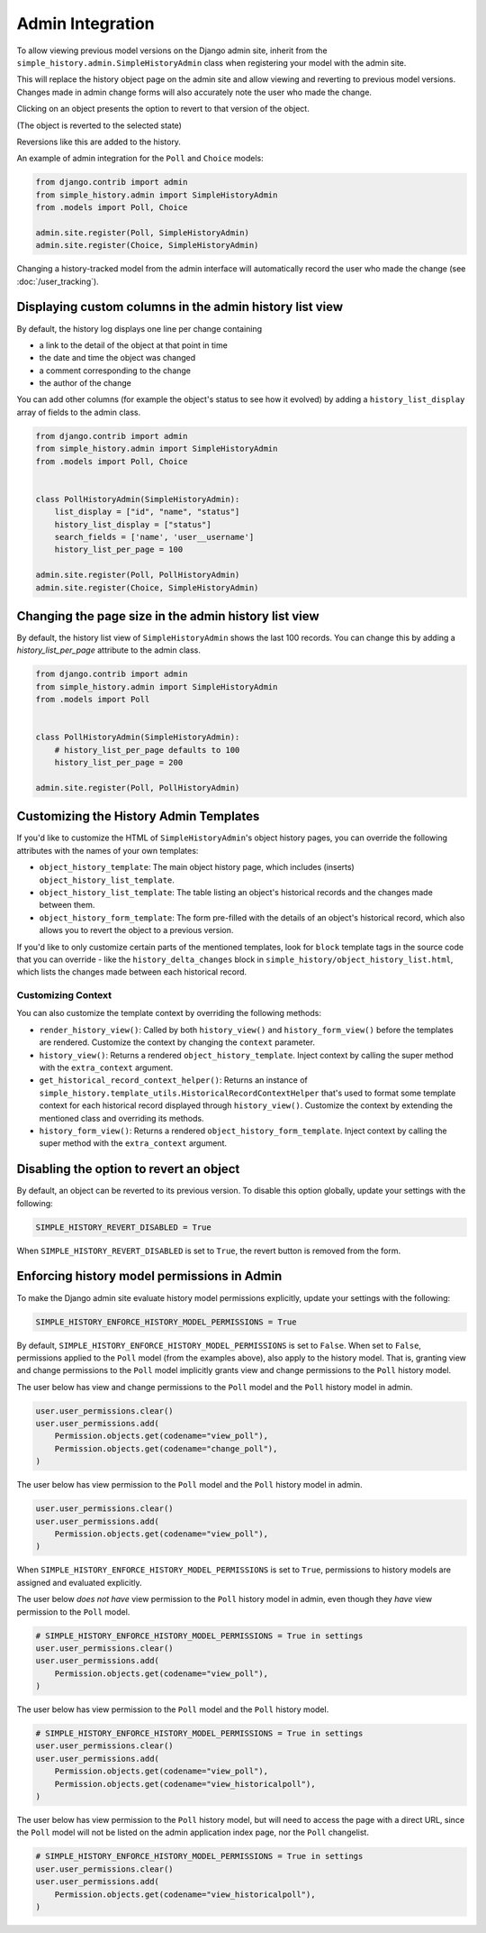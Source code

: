 Admin Integration
-----------------

To allow viewing previous model versions on the Django admin site, inherit from
the ``simple_history.admin.SimpleHistoryAdmin`` class when registering your
model with the admin site.

This will replace the history object page on the admin site and allow viewing
and reverting to previous model versions.  Changes made in admin change forms
will also accurately note the user who made the change.

.. image:: screens/1_poll_history.png

Clicking on an object presents the option to revert to that version of the object.

.. image:: screens/2_revert.png

(The object is reverted to the selected state)

.. image:: screens/3_poll_reverted.png

Reversions like this are added to the history.

.. image:: screens/4_history_after_poll_reverted.png

An example of admin integration for the ``Poll`` and ``Choice`` models:

.. code-block:: python

    from django.contrib import admin
    from simple_history.admin import SimpleHistoryAdmin
    from .models import Poll, Choice

    admin.site.register(Poll, SimpleHistoryAdmin)
    admin.site.register(Choice, SimpleHistoryAdmin)

Changing a history-tracked model from the admin interface will automatically record the user who made the change (see :doc:`/user_tracking`).


Displaying custom columns in the admin history list view
~~~~~~~~~~~~~~~~~~~~~~~~~~~~~~~~~~~~~~~~~~~~~~~~~~~~~~~~

By default, the history log displays one line per change containing

* a link to the detail of the object at that point in time
* the date and time the object was changed
* a comment corresponding to the change
* the author of the change

You can add other columns (for example the object's status to see
how it evolved) by adding a ``history_list_display`` array of fields to the
admin class.

.. code-block:: python

    from django.contrib import admin
    from simple_history.admin import SimpleHistoryAdmin
    from .models import Poll, Choice


    class PollHistoryAdmin(SimpleHistoryAdmin):
        list_display = ["id", "name", "status"]
        history_list_display = ["status"]
        search_fields = ['name', 'user__username']
        history_list_per_page = 100

    admin.site.register(Poll, PollHistoryAdmin)
    admin.site.register(Choice, SimpleHistoryAdmin)


.. image:: screens/5_history_list_display.png


Changing the page size in the admin history list view
~~~~~~~~~~~~~~~~~~~~~~~~~~~~~~~~~~~~~~~~~~~~~~~~~~~~~

By default, the history list view of ``SimpleHistoryAdmin`` shows the last 100 records.
You can change this by adding a `history_list_per_page` attribute to the admin class.


.. code-block:: python

    from django.contrib import admin
    from simple_history.admin import SimpleHistoryAdmin
    from .models import Poll


    class PollHistoryAdmin(SimpleHistoryAdmin):
        # history_list_per_page defaults to 100
        history_list_per_page = 200

    admin.site.register(Poll, PollHistoryAdmin)


Customizing the History Admin Templates
~~~~~~~~~~~~~~~~~~~~~~~~~~~~~~~~~~~~~~~

If you'd like to customize the HTML of ``SimpleHistoryAdmin``'s object history pages,
you can override the following attributes with the names of your own templates:

- ``object_history_template``: The main object history page, which includes (inserts)
  ``object_history_list_template``.
- ``object_history_list_template``: The table listing an object's historical records and
  the changes made between them.
- ``object_history_form_template``: The form pre-filled with the details of an object's
  historical record, which also allows you to revert the object to a previous version.

If you'd like to only customize certain parts of the mentioned templates, look for
``block`` template tags in the source code that you can override - like the
``history_delta_changes`` block in ``simple_history/object_history_list.html``,
which lists the changes made between each historical record.

Customizing Context
^^^^^^^^^^^^^^^^^^^

You can also customize the template context by overriding the following methods:

- ``render_history_view()``: Called by both ``history_view()`` and
  ``history_form_view()`` before the templates are rendered. Customize the context by
  changing the ``context`` parameter.
- ``history_view()``: Returns a rendered ``object_history_template``.
  Inject context by calling the super method with the ``extra_context`` argument.
- ``get_historical_record_context_helper()``: Returns an instance of
  ``simple_history.template_utils.HistoricalRecordContextHelper`` that's used to format
  some template context for each historical record displayed through ``history_view()``.
  Customize the context by extending the mentioned class and overriding its methods.
- ``history_form_view()``: Returns a rendered ``object_history_form_template``.
  Inject context by calling the super method with the ``extra_context`` argument.


Disabling the option to revert an object
~~~~~~~~~~~~~~~~~~~~~~~~~~~~~~~~~~~~~~~~

By default, an object can be reverted to its previous version. To disable this option
globally, update your settings with the following:

.. code-block:: python

    SIMPLE_HISTORY_REVERT_DISABLED = True

When ``SIMPLE_HISTORY_REVERT_DISABLED`` is set to ``True``, the revert button is removed from the form.

.. image:: screens/10_revert_disabled.png

Enforcing history model permissions in Admin
~~~~~~~~~~~~~~~~~~~~~~~~~~~~~~~~~~~~~~~~~~~~

To make the Django admin site evaluate history model permissions explicitly,
update your settings with the following:

.. code-block:: python

    SIMPLE_HISTORY_ENFORCE_HISTORY_MODEL_PERMISSIONS = True

By default, ``SIMPLE_HISTORY_ENFORCE_HISTORY_MODEL_PERMISSIONS`` is set to ``False``.
When set to ``False``, permissions applied to the ``Poll`` model
(from the examples above), also apply to the history model.
That is, granting view and change permissions to the ``Poll`` model
implicitly grants view and change permissions to the ``Poll`` history model.

The user below has view and change permissions to the ``Poll`` model and the ``Poll``
history model in admin.

.. code-block:: python

    user.user_permissions.clear()
    user.user_permissions.add(
        Permission.objects.get(codename="view_poll"),
        Permission.objects.get(codename="change_poll"),
    )

The user below has view permission to the ``Poll`` model and the ``Poll`` history model
in admin.

.. code-block:: python

    user.user_permissions.clear()
    user.user_permissions.add(
        Permission.objects.get(codename="view_poll"),
    )

When ``SIMPLE_HISTORY_ENFORCE_HISTORY_MODEL_PERMISSIONS`` is set to ``True``,
permissions to history models are assigned and evaluated explicitly.

The user below *does not have* view permission to the ``Poll`` history model in admin,
even though they *have* view permission to the ``Poll`` model.

.. code-block:: python

    # SIMPLE_HISTORY_ENFORCE_HISTORY_MODEL_PERMISSIONS = True in settings
    user.user_permissions.clear()
    user.user_permissions.add(
        Permission.objects.get(codename="view_poll"),
    )

The user below has view permission to the ``Poll`` model and the ``Poll``
history model.

.. code-block:: python

    # SIMPLE_HISTORY_ENFORCE_HISTORY_MODEL_PERMISSIONS = True in settings
    user.user_permissions.clear()
    user.user_permissions.add(
        Permission.objects.get(codename="view_poll"),
        Permission.objects.get(codename="view_historicalpoll"),
    )

The user below has view permission to the ``Poll`` history model, but will need to
access the page with a direct URL, since the ``Poll`` model will not be listed on
the admin application index page, nor the ``Poll`` changelist.

.. code-block:: python

    # SIMPLE_HISTORY_ENFORCE_HISTORY_MODEL_PERMISSIONS = True in settings
    user.user_permissions.clear()
    user.user_permissions.add(
        Permission.objects.get(codename="view_historicalpoll"),
    )
